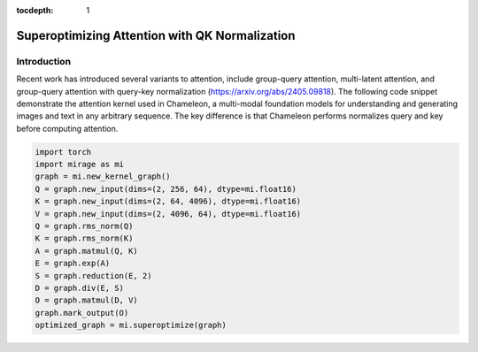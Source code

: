:tocdepth: 1
***********************************************
Superoptimizing Attention with QK Normalization
***********************************************

Introduction
============

Recent work has introduced several variants to attention, include group-query attention, multi-latent attention, and group-query attention with query-key normalization (https://arxiv.org/abs/2405.09818). The following code snippet demonstrate the attention kernel used in Chameleon, a multi-modal foundation models for understanding and generating images and text in any arbitrary sequence. The key difference is that Chameleon performs normalizes query and key before computing attention.

.. code-block:: Python

    import torch
    import mirage as mi
    graph = mi.new_kernel_graph()
    Q = graph.new_input(dims=(2, 256, 64), dtype=mi.float16)
    K = graph.new_input(dims=(2, 64, 4096), dtype=mi.float16)
    V = graph.new_input(dims=(2, 4096, 64), dtype=mi.float16)
    Q = graph.rms_norm(Q)
    K = graph.rms_norm(K)
    A = graph.matmul(Q, K)
    E = graph.exp(A)
    S = graph.reduction(E, 2)
    D = graph.div(E, S)
    O = graph.matmul(D, V)
    graph.mark_output(O)
    optimized_graph = mi.superoptimize(graph)

